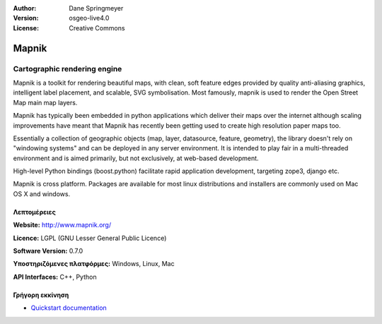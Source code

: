 :Author: Dane Springmeyer
:Version: osgeo-live4.0
:License: Creative Commons

.. _mapnik-overview:

.. image:: images/project_logos/logo-mapnik.png
  :scale: 80 %
  :alt: project logo
  :align: right
  :target: http://mapnik.org/


Mapnik
======

Cartographic rendering engine
~~~~~~~~~~~~~~~~~~~~~~~~~~~~~

Mapnik is a toolkit for rendering beautiful maps, with clean, soft feature edges provided by quality anti-aliasing graphics, intelligent label placement, and scalable, SVG symbolisation. Most famously, mapnik is used to render the Open Street Map main map layers.

Mapnik has typically been embedded in python applications which deliver their maps over the internet although scaling improvements have meant that Mapnik has recently been getting used to create high resolution paper maps too.

.. image:: images/screenshots/1024x768/mapnik-screenshot-barcelona.png
  :scale: 40 %
  :alt: screenshot
  :align: right

Essentially a collection of geographic objects (map, layer, datasource,
feature, geometry),  the library doesn't rely on "windowing systems" and
can be deployed in any server environment.  It is intended to play fair
in a multi-threaded environment and is aimed primarily,  but not
exclusively, at web-based development.

High-level Python bindings (boost.python) facilitate rapid application
development,  targeting zope3, django etc.

Mapnik is cross platform. Packages are available for most linux
distributions and installers are commonly used on Mac OS X and windows.


Λεπτομέρειες
-------

**Website:** http://www.mapnik.org/

**Licence:** LGPL (GNU Lesser General Public Licence)

**Software Version:** 0.7.0

**Υποστηριζόμενες πλατφόρμες:** Windows, Linux, Mac

**API Interfaces:** C++, Python



Γρήγορη εκκίνηση
----------

* `Quickstart documentation <../quickstart/mapnik_quickstart.html>`_


